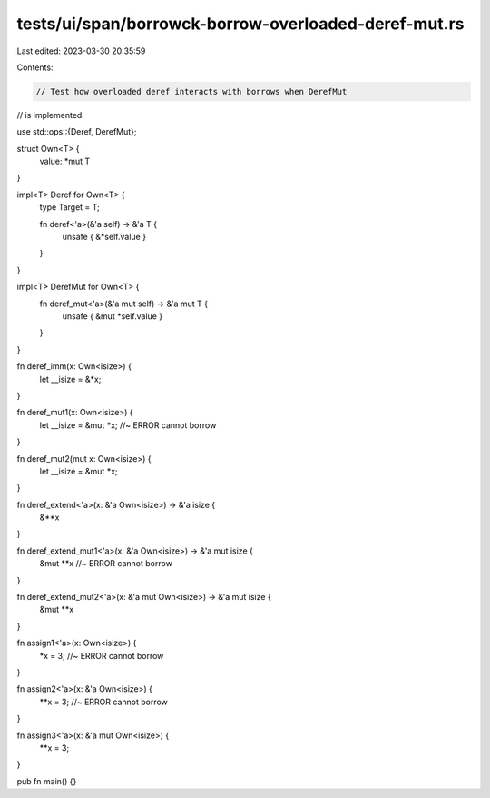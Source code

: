 tests/ui/span/borrowck-borrow-overloaded-deref-mut.rs
=====================================================

Last edited: 2023-03-30 20:35:59

Contents:

.. code-block:: rs

    // Test how overloaded deref interacts with borrows when DerefMut
// is implemented.

use std::ops::{Deref, DerefMut};

struct Own<T> {
    value: *mut T
}

impl<T> Deref for Own<T> {
    type Target = T;

    fn deref<'a>(&'a self) -> &'a T {
        unsafe { &*self.value }
    }
}

impl<T> DerefMut for Own<T> {
    fn deref_mut<'a>(&'a mut self) -> &'a mut T {
        unsafe { &mut *self.value }
    }
}

fn deref_imm(x: Own<isize>) {
    let __isize = &*x;
}

fn deref_mut1(x: Own<isize>) {
    let __isize = &mut *x; //~ ERROR cannot borrow
}

fn deref_mut2(mut x: Own<isize>) {
    let __isize = &mut *x;
}

fn deref_extend<'a>(x: &'a Own<isize>) -> &'a isize {
    &**x
}

fn deref_extend_mut1<'a>(x: &'a Own<isize>) -> &'a mut isize {
    &mut **x //~ ERROR cannot borrow
}

fn deref_extend_mut2<'a>(x: &'a mut Own<isize>) -> &'a mut isize {
    &mut **x
}

fn assign1<'a>(x: Own<isize>) {
    *x = 3; //~ ERROR cannot borrow
}

fn assign2<'a>(x: &'a Own<isize>) {
    **x = 3; //~ ERROR cannot borrow
}

fn assign3<'a>(x: &'a mut Own<isize>) {
    **x = 3;
}

pub fn main() {}


